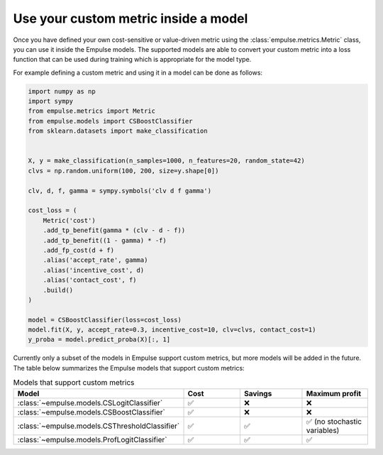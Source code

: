 .. _metric_class_in_model:

=====================================
Use your custom metric inside a model
=====================================

Once you have defined your own cost-sensitive or value-driven metric using the :class:`empulse.metrics.Metric` class,
you can use it inside the Empulse models.
The supported models are able to convert your custom metric into a loss function
that can be used during training which is appropriate for the model type.

For example defining a custom metric and using it in a model can be done as follows:

.. code-block:: python

    import numpy as np
    import sympy
    from empulse.metrics import Metric
    from empulse.models import CSBoostClassifier
    from sklearn.datasets import make_classification


    X, y = make_classification(n_samples=1000, n_features=20, random_state=42)
    clvs = np.random.uniform(100, 200, size=y.shape[0])

    clv, d, f, gamma = sympy.symbols('clv d f gamma')

    cost_loss = (
        Metric('cost')
        .add_tp_benefit(gamma * (clv - d - f))
        .add_tp_benefit((1 - gamma) * -f)
        .add_fp_cost(d + f)
        .alias('accept_rate', gamma)
        .alias('incentive_cost', d)
        .alias('contact_cost', f)
        .build()
    )

    model = CSBoostClassifier(loss=cost_loss)
    model.fit(X, y, accept_rate=0.3, incentive_cost=10, clv=clvs, contact_cost=1)
    y_proba = model.predict_proba(X)[:, 1]


Currently only a subset of the models in Empulse support custom metrics, but more models will be added in the future.
The table below summarizes the Empulse models that support custom metrics:

.. list-table:: Models that support custom metrics
    :widths: 20 20 20 20
    :header-rows: 1

    * - Model
      - Cost
      - Savings
      - Maximum profit
    * - :class:`~empulse.models.CSLogitClassifier`
      - ✅
      - ❌
      - ❌
    * - :class:`~empulse.models.CSBoostClassifier`
      - ✅
      - ❌
      - ❌
    * - :class:`~empulse.models.CSThresholdClassifier`
      - ✅
      - ✅
      - ✅ (no stochastic variables)
    * - :class:`~empulse.models.ProfLogitClassifier`
      - ✅
      - ✅
      - ✅

